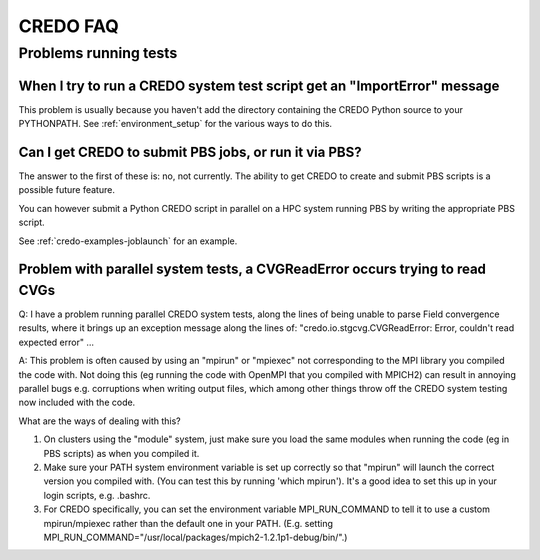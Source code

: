 .. _credo-faq:

*********
CREDO FAQ
*********

Problems running tests
======================

When I try to run a CREDO system test script get an "ImportError" message
-------------------------------------------------------------------------

This problem is usually because you haven't add the directory containing
the CREDO Python source to your PYTHONPATH. See :ref:`environment_setup`
for the various ways to do this.

Can I get CREDO to submit PBS jobs, or run it via PBS?
------------------------------------------------------

The answer to the first of these is: no, not currently. The ability to get
CREDO to create and submit PBS scripts is a possible future feature.

You can however submit a Python CREDO script in parallel on a HPC system
running PBS by writing the appropriate PBS script.

See :ref:`credo-examples-joblaunch` for an example.

Problem with parallel system tests, a CVGReadError occurs trying to read CVGs
-----------------------------------------------------------------------------

Q: I have a problem running parallel CREDO system tests, along the lines
of being unable to parse Field convergence results, where it brings up an
exception message along the lines of:
"credo.io.stgcvg.CVGReadError: Error, couldn't read expected error" ...

A: This problem is often caused by using an "mpirun" or "mpiexec"
not corresponding to the MPI library you compiled the code with. Not doing
this (eg running the code with OpenMPI that you compiled with MPICH2)
can result in annoying parallel bugs  e.g. corruptions when writing
output files, which among other things throw off the CREDO system
testing now included with the code.

What are the ways of dealing with this?

1. On clusters using the "module" system, just make sure you load the
   same modules when running the code (eg in PBS scripts) as when you
   compiled it.
2. Make sure your PATH system environment variable is set up
   correctly so that "mpirun" will launch the correct version you
   compiled with. (You can test this by running 'which mpirun'). It's a
   good idea to set this up in your login scripts, e.g. .bashrc.
3. For CREDO specifically, you can set the environment variable
   MPI_RUN_COMMAND to tell it to use a custom mpirun/mpiexec rather than
   the default one in your PATH. (E.g. setting
   MPI_RUN_COMMAND="/usr/local/packages/mpich2-1.2.1p1-debug/bin/".) 
